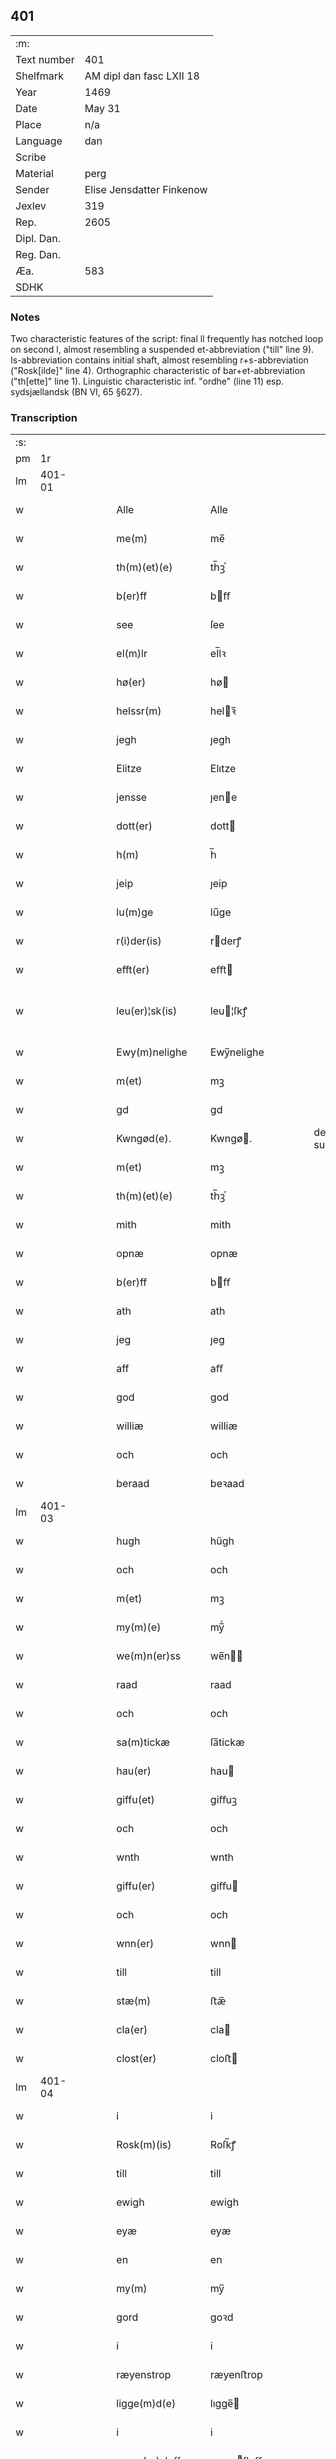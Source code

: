 ** 401
| :m:         |                           |
| Text number | 401                       |
| Shelfmark   | AM dipl dan fasc LXII 18  |
| Year        | 1469                      |
| Date        | May 31                    |
| Place       | n/a                       |
| Language    | dan                       |
| Scribe      |                           |
| Material    | perg                      |
| Sender      | Elise Jensdatter Finkenow |
| Jexlev      | 319                       |
| Rep.        | 2605                      |
| Dipl. Dan.  |                           |
| Reg. Dan.   |                           |
| Æa.         | 583                       |
| SDHK        |                           |

*** Notes
Two characteristic features of the script: final ll frequently has notched loop
on second l, almost resembling a suspended et-abbreviation ("till" line
9). Is-abbreviation contains initial shaft, almost resembling r+s-abbreviation
("Rosk[ilde]" line 4). Orthographic characteristic of bar+et-abbreviation
("th[ette]" line 1). Linguistic characteristic inf. "ordhe" (line 11)
esp. sydsjællandsk (BN VI, 65 §627).


*** Transcription
| :s: |        |   |   |   |   |                     |              |   |   |   |        |     |   |   |   |               |
| pm  |     1r |   |   |   |   |                     |              |   |   |   |        |     |   |   |   |               |
| lm  | 401-01 |   |   |   |   |                     |              |   |   |   |        |     |   |   |   |               |
| w   |        |   |   |   |   | Alle                | Alle         |   |   |   |        | dan |   |   |   |        401-01 |
| w   |        |   |   |   |   | me(m)               | me̅           |   |   |   |        | dan |   |   |   |        401-01 |
| w   |        |   |   |   |   | th(m)(et)(e)        | th̅ꝫͤ          |   |   |   |        | dan |   |   |   |        401-01 |
| w   |        |   |   |   |   | b(er)ff             | bﬀ          |   |   |   |        | dan |   |   |   |        401-01 |
| w   |        |   |   |   |   | see                 | ſee          |   |   |   |        | dan |   |   |   |        401-01 |
| w   |        |   |   |   |   | el(m)lr             | el̅lꝛ         |   |   |   |        | dan |   |   |   |        401-01 |
| w   |        |   |   |   |   | hø(er)              | hø          |   |   |   |        | dan |   |   |   |        401-01 |
| w   |        |   |   |   |   | helssr(m)           | helꝛ̅        |   |   |   |        | dan |   |   |   |        401-01 |
| w   |        |   |   |   |   | jegh                | ȷegh         |   |   |   |        | dan |   |   |   |        401-01 |
| w   |        |   |   |   |   | Elitze              | Elıtze       |   |   |   |        | dan |   |   |   |        401-01 |
| w   |        |   |   |   |   | jensse              | ȷene        |   |   |   |        | dan |   |   |   |        401-01 |
| w   |        |   |   |   |   | dott(er)            | dott        |   |   |   |        | dan |   |   |   |        401-01 |
| w   |        |   |   |   |   | h(m)                | h̅            |   |   |   |        | dan |   |   |   |        401-01 |
| w   |        |   |   |   |   | jeip                | ȷeip         |   |   |   |        | dan |   |   |   |        401-01 |
| w   |        |   |   |   |   | lu(m)ge             | lu̅ge         |   |   |   |        | dan |   |   |   |        401-01 |
| w   |        |   |   |   |   | r(i)der(is)         | rderꝭ       |   |   |   |        | dan |   |   |   |        401-01 |
| w   |        |   |   |   |   | efft(er)            | eﬀt         |   |   |   |        | dan |   |   |   |        401-01 |
| w   |        |   |   |   |   | leu(er)¦sk(is)      | leu¦ſkꝭ     |   |   |   |        | dan |   |   |   | 401-01—401-02 |
| w   |        |   |   |   |   | Ewy(m)nelighe       | Ewy̅nelighe   |   |   |   |        | dan |   |   |   |        401-02 |
| w   |        |   |   |   |   | m(et)               | mꝫ           |   |   |   |        | dan |   |   |   |        401-02 |
| w   |        |   |   |   |   | gd                  | gd           |   |   |   |        | dan |   |   |   |        401-02 |
| w   |        |   |   |   |   | Kwngød(e).          | Kwngø.      |   |   |   | de-sup | dan |   |   |   |        401-02 |
| w   |        |   |   |   |   | m(et)               | mꝫ           |   |   |   |        | dan |   |   |   |        401-02 |
| w   |        |   |   |   |   | th(m)(et)(e)        | th̅ꝫͤ          |   |   |   |        | dan |   |   |   |        401-02 |
| w   |        |   |   |   |   | mith                | mith         |   |   |   |        | dan |   |   |   |        401-02 |
| w   |        |   |   |   |   | opnæ                | opnæ         |   |   |   |        | dan |   |   |   |        401-02 |
| w   |        |   |   |   |   | b(er)ff             | bﬀ          |   |   |   |        | dan |   |   |   |        401-02 |
| w   |        |   |   |   |   | ath                 | ath          |   |   |   |        | dan |   |   |   |        401-02 |
| w   |        |   |   |   |   | jeg                 | ȷeg          |   |   |   |        | dan |   |   |   |        401-02 |
| w   |        |   |   |   |   | aff                 | aﬀ           |   |   |   |        | dan |   |   |   |        401-02 |
| w   |        |   |   |   |   | god                 | god          |   |   |   |        | dan |   |   |   |        401-02 |
| w   |        |   |   |   |   | williæ              | williæ       |   |   |   |        | dan |   |   |   |        401-02 |
| w   |        |   |   |   |   | och                 | och          |   |   |   |        | dan |   |   |   |        401-02 |
| w   |        |   |   |   |   | beraad              | beꝛaad       |   |   |   |        | dan |   |   |   |        401-02 |
| lm  | 401-03 |   |   |   |   |                     |              |   |   |   |        |     |   |   |   |               |
| w   |        |   |   |   |   | hugh                | hűgh         |   |   |   |        | dan |   |   |   |        401-03 |
| w   |        |   |   |   |   | och                 | och          |   |   |   |        | dan |   |   |   |        401-03 |
| w   |        |   |   |   |   | m(et)               | mꝫ           |   |   |   |        | dan |   |   |   |        401-03 |
| w   |        |   |   |   |   | my(m)(e)            | my̅ͤ           |   |   |   |        | dan |   |   |   |        401-03 |
| w   |        |   |   |   |   | we(m)n(er)ss        | we̅n        |   |   |   |        | dan |   |   |   |        401-03 |
| w   |        |   |   |   |   | raad                | raad         |   |   |   |        | dan |   |   |   |        401-03 |
| w   |        |   |   |   |   | och                 | och          |   |   |   |        | dan |   |   |   |        401-03 |
| w   |        |   |   |   |   | sa(m)tickæ          | ſa̅tickæ      |   |   |   |        | dan |   |   |   |        401-03 |
| w   |        |   |   |   |   | hau(er)             | hau         |   |   |   |        | dan |   |   |   |        401-03 |
| w   |        |   |   |   |   | giffu(et)           | giﬀuꝫ        |   |   |   |        | dan |   |   |   |        401-03 |
| w   |        |   |   |   |   | och                 | och          |   |   |   |        | dan |   |   |   |        401-03 |
| w   |        |   |   |   |   | wnth                | wnth         |   |   |   |        | dan |   |   |   |        401-03 |
| w   |        |   |   |   |   | giffu(er)           | giﬀu        |   |   |   |        | dan |   |   |   |        401-03 |
| w   |        |   |   |   |   | och                 | och          |   |   |   |        | dan |   |   |   |        401-03 |
| w   |        |   |   |   |   | wnn(er)             | wnn         |   |   |   |        | dan |   |   |   |        401-03 |
| w   |        |   |   |   |   | till                | till         |   |   |   |        | dan |   |   |   |        401-03 |
| w   |        |   |   |   |   | stæ(m)              | ﬅæ̅           |   |   |   |        | dan |   |   |   |        401-03 |
| w   |        |   |   |   |   | cla(er)             | cla         |   |   |   |        | dan |   |   |   |        401-03 |
| w   |        |   |   |   |   | clost(er)           | cloﬅ        |   |   |   |        | dan |   |   |   |        401-03 |
| lm  | 401-04 |   |   |   |   |                     |              |   |   |   |        |     |   |   |   |               |
| w   |        |   |   |   |   | i                   | i            |   |   |   |        | dan |   |   |   |        401-04 |
| w   |        |   |   |   |   | Rosk(m)(is)         | Roſk̅ꝭ        |   |   |   |        | dan |   |   |   |        401-04 |
| w   |        |   |   |   |   | till                | till         |   |   |   |        | dan |   |   |   |        401-04 |
| w   |        |   |   |   |   | ewigh               | ewigh        |   |   |   |        | dan |   |   |   |        401-04 |
| w   |        |   |   |   |   | eyæ                 | eyæ          |   |   |   |        | dan |   |   |   |        401-04 |
| w   |        |   |   |   |   | en                  | en           |   |   |   |        | dan |   |   |   |        401-04 |
| w   |        |   |   |   |   | my(m)               | my̅           |   |   |   |        | dan |   |   |   |        401-04 |
| w   |        |   |   |   |   | gord                | goꝛd         |   |   |   |        | dan |   |   |   |        401-04 |
| w   |        |   |   |   |   | i                   | i            |   |   |   |        | dan |   |   |   |        401-04 |
| w   |        |   |   |   |   | ræyenstrop          | ræyenﬅrop    |   |   |   |        | dan |   |   |   |        401-04 |
| w   |        |   |   |   |   | ligge(m)d(e)        | lıgge̅       |   |   |   |        | dan |   |   |   |        401-04 |
| w   |        |   |   |   |   | i                   | i            |   |   |   |        | dan |   |   |   |        401-04 |
| w   |        |   |   |   |   | gwnn(er)sløff       | gwnnſløﬀ    |   |   |   |        | dan |   |   |   |        401-04 |
| w   |        |   |   |   |   | songh               | ſongh        |   |   |   |        | dan |   |   |   |        401-04 |
| w   |        |   |   |   |   | i                   | i            |   |   |   |        | dan |   |   |   |        401-04 |
| w   |        |   |   |   |   | flackæb(er)gs       | flackæbg   |   |   |   |        | dan |   |   |   |        401-04 |
| w   |        |   |   |   |   | h(m)(is)(ra)        | h̅ꝭᷓ           |   |   |   |        | dan |   |   |   |        401-04 |
| lm  | 401-05 |   |   |   |   |                     |              |   |   |   |        |     |   |   |   |               |
| w   |        |   |   |   |   | Och                 | Och          |   |   |   |        | dan |   |   |   |        401-05 |
| w   |        |   |   |   |   | giffu(er)           | giﬀu        |   |   |   |        | dan |   |   |   |        401-05 |
| w   |        |   |   |   |   | arlighæ             | aꝛlighæ      |   |   |   |        | dan |   |   |   |        401-05 |
| w   |        |   |   |   |   | til                 | til          |   |   |   |        | dan |   |   |   |        401-05 |
| w   |        |   |   |   |   | landgillæ           | landgillæ    |   |   |   |        | dan |   |   |   |        401-05 |
| w   |        |   |   |   |   | i                   | i            |   |   |   |        | dan |   |   |   |        401-05 |
| w   |        |   |   |   |   | pn(m)d              | pn̅d          |   |   |   |        | dan |   |   |   |        401-05 |
| w   |        |   |   |   |   | bygh                | bẏgh         |   |   |   |        | dan |   |   |   |        401-05 |
| w   |        |   |   |   |   | en                  | e           |   |   |   |        | dan |   |   |   |        401-05 |
| w   |        |   |   |   |   | ørtugh              | øꝛtűgh       |   |   |   |        | dan |   |   |   |        401-05 |
| w   |        |   |   |   |   | rw                  | rw           |   |   |   |        | dan |   |   |   |        401-05 |
| w   |        |   |   |   |   | i                   | i            |   |   |   |        | dan |   |   |   |        401-05 |
| w   |        |   |   |   |   | laam                | laam         |   |   |   |        | dan |   |   |   |        401-05 |
| w   |        |   |   |   |   | en                  | e           |   |   |   |        | dan |   |   |   |        401-05 |
| w   |        |   |   |   |   | gooss               | goo         |   |   |   |        | dan |   |   |   |        401-05 |
| w   |        |   |   |   |   | ii                  | ii           |   |   |   |        | dan |   |   |   |        401-05 |
| w   |        |   |   |   |   | høø⟨n⟩ss            | høø⟨n⟩      |   |   |   |        | dan |   |   |   |        401-05 |
| w   |        |   |   |   |   | Och                 | Och          |   |   |   |        | dan |   |   |   |        401-05 |
| w   |        |   |   |   |   | swyn                | ſwẏn         |   |   |   |        | dan |   |   |   |        401-05 |
| lm  | 401-06 |   |   |   |   |                     |              |   |   |   |        |     |   |   |   |               |
| w   |        |   |   |   |   | nar                 | naꝛ          |   |   |   |        | dan |   |   |   |        401-06 |
| w   |        |   |   |   |   | som                 | ſo          |   |   |   |        | dan |   |   |   |        401-06 |
| w   |        |   |   |   |   | aldh(m)n            | aldh̅        |   |   |   |        | dan |   |   |   |        401-06 |
| w   |        |   |   |   |   | ær                  | æꝛ           |   |   |   |        | dan |   |   |   |        401-06 |
| p   |        |   |   |   |   | ,                   | ,            |   |   |   |        | dan |   |   |   |        401-06 |
| w   |        |   |   |   |   | och                 | och          |   |   |   |        | dan |   |   |   |        401-06 |
| w   |        |   |   |   |   | arbeydhe            | aꝛbeẏdhe     |   |   |   |        | dan |   |   |   |        401-06 |
| w   |        |   |   |   |   | om                  | o           |   |   |   |        | dan |   |   |   |        401-06 |
| w   |        |   |   |   |   | høsth(m)n           | høﬅh̅        |   |   |   |        | dan |   |   |   |        401-06 |
| w   |        |   |   |   |   | Och                 | Och          |   |   |   |        | dan |   |   |   |        401-06 |
| w   |        |   |   |   |   | m(et)               | mꝫ           |   |   |   |        | dan |   |   |   |        401-06 |
| w   |        |   |   |   |   | all                 | all          |   |   |   |        | dan |   |   |   |        401-06 |
| w   |        |   |   |   |   | for.(d)(e)          | foꝛ.ͩͤ         |   |   |   |        | dan |   |   |   |        401-06 |
| w   |        |   |   |   |   | gotz                | gotz         |   |   |   |        | dan |   |   |   |        401-06 |
| w   |        |   |   |   |   | tillygælsse         | tillygæle   |   |   |   |        | dan |   |   |   |        401-06 |
| w   |        |   |   |   |   | skow                | ſkow         |   |   |   |        | dan |   |   |   |        401-06 |
| w   |        |   |   |   |   | m(ra)ck             | mᷓck          |   |   |   |        | dan |   |   |   |        401-06 |
| w   |        |   |   |   |   | agh(m)r             | agh̅ꝛ         |   |   |   |        | dan |   |   |   |        401-06 |
| lm  | 401-07 |   |   |   |   |                     |              |   |   |   |        |     |   |   |   |               |
| w   |        |   |   |   |   | engh                | engh         |   |   |   |        | dan |   |   |   |        401-07 |
| w   |        |   |   |   |   | woth                | woth         |   |   |   |        | dan |   |   |   |        401-07 |
| w   |        |   |   |   |   | tiwrth              | tiwꝛth       |   |   |   |        | dan |   |   |   |        401-07 |
| w   |        |   |   |   |   | fææ                 | fææ          |   |   |   |        | dan |   |   |   |        401-07 |
| w   |        |   |   |   |   | gangh               | gangh        |   |   |   |        | dan |   |   |   |        401-07 |
| w   |        |   |   |   |   | och                 | och          |   |   |   |        | dan |   |   |   |        401-07 |
| w   |        |   |   |   |   | fyske wanth         | fyſke wanth  |   |   |   |        | dan |   |   |   |        401-07 |
| w   |        |   |   |   |   | Jnth(m)(et)         | Jnth̅ꝫ        |   |   |   |        | dan |   |   |   |        401-07 |
| w   |        |   |   |   |   | wnd(er) tagh(m)(et) | wnd tagh̅ꝫ   |   |   |   |        | dan |   |   |   |        401-07 |
| w   |        |   |   |   |   | Och                 | Och          |   |   |   |        | dan |   |   |   |        401-07 |
| w   |        |   |   |   |   | m(et)               | mꝫ           |   |   |   |        | dan |   |   |   |        401-07 |
| w   |        |   |   |   |   | alle                | alle         |   |   |   |        | dan |   |   |   |        401-07 |
| w   |        |   |   |   |   | the                 | the          |   |   |   |        | dan |   |   |   |        401-07 |
| w   |        |   |   |   |   | b(er)ff             | bﬀ          |   |   |   |        | dan |   |   |   |        401-07 |
| w   |        |   |   |   |   | som                 | ſom          |   |   |   |        | dan |   |   |   |        401-07 |
| lm  | 401-08 |   |   |   |   |                     |              |   |   |   |        |     |   |   |   |               |
| w   |        |   |   |   |   | th(m)r              | th̅ꝛ          |   |   |   |        | dan |   |   |   |        401-08 |
| w   |        |   |   |   |   | wppa                | wa          |   |   |   |        | dan |   |   |   |        401-08 |
| w   |        |   |   |   |   | lydhe               | lẏdhe        |   |   |   |        | dan |   |   |   |        401-08 |
| w   |        |   |   |   |   | huilken             | huilken      |   |   |   |        | dan |   |   |   |        401-08 |
| w   |        |   |   |   |   | for.(d)(e)          | foꝛ.ͩͤ         |   |   |   |        | dan |   |   |   |        401-08 |
| w   |        |   |   |   |   | gord                | goꝛd         |   |   |   |        | dan |   |   |   |        401-08 |
| w   |        |   |   |   |   | my(m)               | my̅           |   |   |   |        | dan |   |   |   |        401-08 |
| w   |        |   |   |   |   | kæ(er)              | kæ          |   |   |   |        | dan |   |   |   |        401-08 |
| w   |        |   |   |   |   | husbondhe           | huſbondhe    |   |   |   |        | dan |   |   |   |        401-08 |
| w   |        |   |   |   |   | h(m)                | h̅            |   |   |   |        | dan |   |   |   |        401-08 |
| w   |        |   |   |   |   | jeip                | ȷeıp         |   |   |   |        | dan |   |   |   |        401-08 |
| w   |        |   |   |   |   | lu(m)ghe            | lu̅ghe        |   |   |   |        | dan |   |   |   |        401-08 |
| w   |        |   |   |   |   | gd                  | gd           |   |   |   |        | dan |   |   |   |        401-08 |
| w   |        |   |   |   |   | ha(m)s              | ha̅          |   |   |   |        | dan |   |   |   |        401-08 |
| w   |        |   |   |   |   | siell               | ſıell        |   |   |   |        | dan |   |   |   |        401-08 |
| w   |        |   |   |   |   | haue                | haűe         |   |   |   |        | dan |   |   |   |        401-08 |
| lm  | 401-09 |   |   |   |   |                     |              |   |   |   |        |     |   |   |   |               |
| w   |        |   |   |   |   | køppthe             | køthe       |   |   |   |        | dan |   |   |   |        401-09 |
| w   |        |   |   |   |   | aff                 | aﬀ           |   |   |   |        | dan |   |   |   |        401-09 |
| w   |        |   |   |   |   | he(m)rick           | he̅rick       |   |   |   |        | dan |   |   |   |        401-09 |
| w   |        |   |   |   |   | ost(er)dss(øn)      | oﬅdſ       |   |   |   |        | dan |   |   |   |        401-09 |
| w   |        |   |   |   |   | Och                 | Och          |   |   |   |        | dan |   |   |   |        401-09 |
| w   |        |   |   |   |   | th(m)n(e)           | th̅ͤ          |   |   |   |        | dan |   |   |   |        401-09 |
| w   |        |   |   |   |   | for.(d)(e)          | foꝛ.ͩͤ         |   |   |   |        | dan |   |   |   |        401-09 |
| w   |        |   |   |   |   | ford                | foꝛd         |   |   |   |        | dan |   |   |   |        401-09 |
| w   |        |   |   |   |   | giffu(er)           | giﬀu        |   |   |   |        | dan |   |   |   |        401-09 |
| w   |        |   |   |   |   | jegh                | jegh         |   |   |   |        | dan |   |   |   |        401-09 |
| w   |        |   |   |   |   | till                | till         |   |   |   |        | dan |   |   |   |        401-09 |
| w   |        |   |   |   |   | for.(d)(e)          | foꝛ.ͩͤ         |   |   |   |        | dan |   |   |   |        401-09 |
| w   |        |   |   |   |   | clost(er)           | cloﬅ        |   |   |   |        | dan |   |   |   |        401-09 |
| w   |        |   |   |   |   | m(et)               | mꝫ           |   |   |   |        | dan |   |   |   |        401-09 |
| w   |        |   |   |   |   | welb(r)gh¦dwgh      | welbᷣgh¦dwgh  |   |   |   |        | dan |   |   |   | 401-09—401-10 |
| w   |        |   |   |   |   | jomff(v)            | ȷomﬀͮ         |   |   |   |        | dan |   |   |   |        401-10 |
| w   |        |   |   |   |   | Boill               | Boill        |   |   |   |        | dan |   |   |   |        401-10 |
| w   |        |   |   |   |   | he(m)rickz          | he̅ꝛickz      |   |   |   |        | dan |   |   |   |        401-10 |
| w   |        |   |   |   |   | dott(er)            | dott        |   |   |   |        | dan |   |   |   |        401-10 |
| w   |        |   |   |   |   | M(et)               | Mꝫ           |   |   |   |        | dan |   |   |   |        401-10 |
| w   |        |   |   |   |   | welkor              | welkor       |   |   |   |        | dan |   |   |   |        401-10 |
| w   |        |   |   |   |   | som                 | ſo          |   |   |   |        | dan |   |   |   |        401-10 |
| w   |        |   |   |   |   | efft(er)            | eﬀt         |   |   |   |        | dan |   |   |   |        401-10 |
| w   |        |   |   |   |   | stor                | ﬅoꝛ          |   |   |   |        | dan |   |   |   |        401-10 |
| w   |        |   |   |   |   | so(m)               | ſo̅           |   |   |   |        | dan |   |   |   |        401-10 |
| w   |        |   |   |   |   | ær                  | æꝛ           |   |   |   |        | dan |   |   |   |        401-10 |
| w   |        |   |   |   |   | førsst              | føꝛſst       |   |   |   |        | dan |   |   |   |        401-10 |
| w   |        |   |   |   |   | och                 | och          |   |   |   |        | dan |   |   |   |        401-10 |
| w   |        |   |   |   |   | fræ(m)m(er)sth      | fræ̅mﬅh      |   |   |   |        | dan |   |   |   |        401-10 |
| w   |        |   |   |   |   | Ath                 | Ath          |   |   |   |        | dan |   |   |   |        401-10 |
| lm  | 401-11 |   |   |   |   |                     |              |   |   |   |        |     |   |   |   |               |
| w   |        |   |   |   |   | huilke(m)           | huilke̅       |   |   |   |        | dan |   |   |   |        401-11 |
| w   |        |   |   |   |   | jo(m)ff(v)          | ȷo̅ﬀͮ          |   |   |   |        | dan |   |   |   |        401-11 |
| w   |        |   |   |   |   | so(m)               | ſo̅           |   |   |   |        | dan |   |   |   |        401-11 |
| w   |        |   |   |   |   | ab(m)bsa            | ab̅bſa        |   |   |   |        | dan |   |   |   |        401-11 |
| w   |        |   |   |   |   | ær                  | æꝛ           |   |   |   |        | dan |   |   |   |        401-11 |
| w   |        |   |   |   |   | el(m)lr             | el̅lꝛ         |   |   |   |        | dan |   |   |   |        401-11 |
| w   |        |   |   |   |   | ordhe               | oꝛdhe        |   |   |   |        | dan |   |   |   |        401-11 |
| w   |        |   |   |   |   | skall               | ſkall        |   |   |   |        | dan |   |   |   |        401-11 |
| w   |        |   |   |   |   | Skulle              | Skulle       |   |   |   |        | dan |   |   |   |        401-11 |
| w   |        |   |   |   |   | haue                | haue         |   |   |   |        | dan |   |   |   |        401-11 |
| w   |        |   |   |   |   | selffue             | ſelﬀue       |   |   |   |        | dan |   |   |   |        401-11 |
| w   |        |   |   |   |   | for.(d)(e)          | foꝛ.ͩͤ         |   |   |   |        | dan |   |   |   |        401-11 |
| w   |        |   |   |   |   | gotz                | gotz         |   |   |   |        | dan |   |   |   |        401-11 |
| w   |        |   |   |   |   | i                   | i            |   |   |   |        | dan |   |   |   |        401-11 |
| w   |        |   |   |   |   | forswar             | foꝛſwaꝛ      |   |   |   |        | dan |   |   |   |        401-11 |
| w   |        |   |   |   |   | till                | tıll         |   |   |   |        | dan |   |   |   |        401-11 |
| lm  | 401-12 |   |   |   |   |                     |              |   |   |   |        |     |   |   |   |               |
| w   |        |   |   |   |   | the                 | the          |   |   |   |        | dan |   |   |   |        401-12 |
| w   |        |   |   |   |   | godhe               | godhe        |   |   |   |        | dan |   |   |   |        401-12 |
| w   |        |   |   |   |   | jo(m)ffrwærs        | ȷo̅ﬀrwæꝛ     |   |   |   |        | dan |   |   |   |        401-12 |
| w   |        |   |   |   |   | nytthe              | ẏtthe       |   |   |   |        | dan |   |   |   |        401-12 |
| w   |        |   |   |   |   | so(m)               | ſo̅           |   |   |   |        | dan |   |   |   |        401-12 |
| w   |        |   |   |   |   | i                   | i            |   |   |   |        | dan |   |   |   |        401-12 |
| w   |        |   |   |   |   | for.(d)(e)          | foꝛ.ͩͤ         |   |   |   |        | dan |   |   |   |        401-12 |
| w   |        |   |   |   |   | clost(er)           | cloﬅ        |   |   |   |        | dan |   |   |   |        401-12 |
| w   |        |   |   |   |   | ær(er)              | ær          |   |   |   |        | dan |   |   |   |        401-12 |
| w   |        |   |   |   |   | och                 | och          |   |   |   |        | dan |   |   |   |        401-12 |
| w   |        |   |   |   |   | ey                  | ey           |   |   |   |        | dan |   |   |   |        401-12 |
| w   |        |   |   |   |   | nogh(m)r            | nogh̅ꝛ        |   |   |   |        | dan |   |   |   |        401-12 |
| w   |        |   |   |   |   | fowed               | fowed        |   |   |   |        | dan |   |   |   |        401-12 |
| w   |        |   |   |   |   | el(m)lr             | el̅lꝛ         |   |   |   |        | dan |   |   |   |        401-12 |
| w   |        |   |   |   |   | æmbessmeen          | æmbemee    |   |   |   |        | dan |   |   |   |        401-12 |
| w   |        |   |   |   |   | so(m)               | ſo̅           |   |   |   |        | dan |   |   |   |        401-12 |
| lm  | 401-13 |   |   |   |   |                     |              |   |   |   |        |     |   |   |   |               |
| w   |        |   |   |   |   | clost(er)           | cloﬅ        |   |   |   |        | dan |   |   |   |        401-13 |
| w   |        |   |   |   |   | haue                | haue         |   |   |   |        | dan |   |   |   |        401-13 |
| w   |        |   |   |   |   | i                   | i            |   |   |   |        | dan |   |   |   |        401-13 |
| w   |        |   |   |   |   | forswar             | foꝛſwaꝛ      |   |   |   |        | dan |   |   |   |        401-13 |
| w   |        |   |   |   |   | sygh                | ſẏgh         |   |   |   |        | dan |   |   |   |        401-13 |
| w   |        |   |   |   |   | th(m)r              | th̅ꝛ          |   |   |   |        | dan |   |   |   |        401-13 |
| w   |        |   |   |   |   | nogh(m)(et)         | nogh̅ꝫ        |   |   |   |        | dan |   |   |   |        401-13 |
| w   |        |   |   |   |   | m(et)               | mꝫ           |   |   |   |        | dan |   |   |   |        401-13 |
| w   |        |   |   |   |   | ath                 | ath          |   |   |   |        | dan |   |   |   |        401-13 |
| w   |        |   |   |   |   | bewar(er)           | bewar       |   |   |   |        | dan |   |   |   |        401-13 |
| w   |        |   |   |   |   | Och                 | Och          |   |   |   |        | dan |   |   |   |        401-13 |
| w   |        |   |   |   |   | skall               | ſkall        |   |   |   |        | dan |   |   |   |        401-13 |
| w   |        |   |   |   |   | for.(d)(e)          | foꝛ.ͩͤ         |   |   |   |        | dan |   |   |   |        401-13 |
| w   |        |   |   |   |   | boill               | boill        |   |   |   |        | dan |   |   |   |        401-13 |
| w   |        |   |   |   |   | nydhe               | nẏdhe        |   |   |   |        | dan |   |   |   |        401-13 |
| w   |        |   |   |   |   | th(m)n              | th̅          |   |   |   |        | dan |   |   |   |        401-13 |
| w   |        |   |   |   |   | e(m)næ              | e̅næ          |   |   |   |        | dan |   |   |   |        401-13 |
| lm  | 401-14 |   |   |   |   |                     |              |   |   |   |        |     |   |   |   |               |
| w   |        |   |   |   |   | ørtwgh              | øꝛtwgh       |   |   |   |        | dan |   |   |   |        401-14 |
| w   |        |   |   |   |   | korn                | koꝛ         |   |   |   |        | dan |   |   |   |        401-14 |
| w   |        |   |   |   |   | saa                 | ſaa          |   |   |   |        | dan |   |   |   |        401-14 |
| w   |        |   |   |   |   | lenghe              | lenghe       |   |   |   |        | dan |   |   |   |        401-14 |
| w   |        |   |   |   |   | som                 | ſom          |   |   |   |        | dan |   |   |   |        401-14 |
| w   |        |   |   |   |   | hwn                 | hwn          |   |   |   |        | dan |   |   |   |        401-14 |
| w   |        |   |   |   |   | leffu(er)           | leﬀu        |   |   |   |        | dan |   |   |   |        401-14 |
| w   |        |   |   |   |   | Thy                 | Thẏ          |   |   |   |        | dan |   |   |   |        401-14 |
| w   |        |   |   |   |   | tilbyndh(m)r        | tilbẏndh̅ꝛ    |   |   |   |        | dan |   |   |   |        401-14 |
| w   |        |   |   |   |   | jegh                | ȷegh         |   |   |   |        | dan |   |   |   |        401-14 |
| w   |        |   |   |   |   | megh                | megh         |   |   |   |        | dan |   |   |   |        401-14 |
| w   |        |   |   |   |   | och                 | och          |   |   |   |        | dan |   |   |   |        401-14 |
| w   |        |   |   |   |   | my(m)(e)            | my̅ͤ           |   |   |   |        | dan |   |   |   |        401-14 |
| w   |        |   |   |   |   | arwy(m)ghæ          | aꝛwy̅ghæ      |   |   |   |        | dan |   |   |   |        401-14 |
| w   |        |   |   |   |   | at                  | at           |   |   |   |        | dan |   |   |   |        401-14 |
| lm  | 401-15 |   |   |   |   |                     |              |   |   |   |        |     |   |   |   |               |
| w   |        |   |   |   |   | fry                 | frẏ          |   |   |   |        | dan |   |   |   |        401-15 |
| w   |        |   |   |   |   | och                 | och          |   |   |   |        | dan |   |   |   |        401-15 |
| w   |        |   |   |   |   | hymle               | hẏmle        |   |   |   |        | dan |   |   |   |        401-15 |
| w   |        |   |   |   |   | och                 | och          |   |   |   |        | dan |   |   |   |        401-15 |
| w   |        |   |   |   |   | til                 | til          |   |   |   |        | dan |   |   |   |        401-15 |
| w   |        |   |   |   |   | at                  | at           |   |   |   |        | dan |   |   |   |        401-15 |
| w   |        |   |   |   |   | staa                | ﬅaa          |   |   |   |        | dan |   |   |   |        401-15 |
| w   |        |   |   |   |   | for(d)(e)           | foꝛͩͤ          |   |   |   |        | dan |   |   |   |        401-15 |
| w   |        |   |   |   |   | gotz                | gotz         |   |   |   |        | dan |   |   |   |        401-15 |
| w   |        |   |   |   |   | till                | till         |   |   |   |        | dan |   |   |   |        401-15 |
| w   |        |   |   |   |   | for.(d)(e)          | foꝛ.ͩͤ         |   |   |   |        | dan |   |   |   |        401-15 |
| w   |        |   |   |   |   | cla(er)             | cla         |   |   |   |        | dan |   |   |   |        401-15 |
| w   |        |   |   |   |   | clost(er)           | cloﬅ        |   |   |   |        | dan |   |   |   |        401-15 |
| w   |        |   |   |   |   | till                | tıll         |   |   |   |        | dan |   |   |   |        401-15 |
| w   |        |   |   |   |   | ew(er)delig         | ewdelig     |   |   |   |        | dan |   |   |   |        401-15 |
| w   |        |   |   |   |   | eyæ                 | eyæ          |   |   |   |        | dan |   |   |   |        401-15 |
| w   |        |   |   |   |   | eyæskul(m)led(e)    | eyæſkul̅le   |   |   |   |        | dan |   |   |   |        401-15 |
| lm  | 401-16 |   |   |   |   |                     |              |   |   |   |        |     |   |   |   |               |
| w   |        |   |   |   |   | Till                | Tıll         |   |   |   |        | dan |   |   |   |        401-16 |
| w   |        |   |   |   |   | ydh(m)rme(er)       | ydh̅ꝛme      |   |   |   |        | dan |   |   |   |        401-16 |
| w   |        |   |   |   |   | forwa(i)ngh         | foꝛwangh    |   |   |   |        | dan |   |   |   |        401-16 |
| w   |        |   |   |   |   | och                 | och          |   |   |   |        | dan |   |   |   |        401-16 |
| w   |        |   |   |   |   | witni(m)gz bird     | witni̅gz bird |   |   |   |        | dan |   |   |   |        401-16 |
| w   |        |   |   |   |   | h(m)                | h̅            |   |   |   |        | dan |   |   |   |        401-16 |
| w   |        |   |   |   |   | om                  | om           |   |   |   |        | dan |   |   |   |        401-16 |
| w   |        |   |   |   |   | he(m)gh(m)r         | he̅gh̅ꝛ        |   |   |   |        | dan |   |   |   |        401-16 |
| w   |        |   |   |   |   | jeg                 | jeg          |   |   |   |        | dan |   |   |   |        401-16 |
| w   |        |   |   |   |   | mith                | mith         |   |   |   |        | dan |   |   |   |        401-16 |
| w   |        |   |   |   |   | Insyllæ             | Inſẏllæ      |   |   |   |        | dan |   |   |   |        401-16 |
| w   |        |   |   |   |   | nedh(m)n            | nedh̅        |   |   |   |        | dan |   |   |   |        401-16 |
| w   |        |   |   |   |   | th(m)(et)(e)        | th̅ꝫͤ          |   |   |   |        | dan |   |   |   |        401-16 |
| w   |        |   |   |   |   | b(er)ff             | bﬀ          |   |   |   |        | dan |   |   |   |        401-16 |
| lm  | 401-17 |   |   |   |   |                     |              |   |   |   |        |     |   |   |   |               |
| w   |        |   |   |   |   | m(et)               | mꝫ           |   |   |   |        | dan |   |   |   |        401-17 |
| w   |        |   |   |   |   | fle(er)             | fle         |   |   |   |        | dan |   |   |   |        401-17 |
| w   |        |   |   |   |   | godhe               | godhe        |   |   |   |        | dan |   |   |   |        401-17 |
| w   |        |   |   |   |   | men(et)             | menꝫ         |   |   |   |        | dan |   |   |   |        401-17 |
| w   |        |   |   |   |   | som                 | ſom          |   |   |   |        | dan |   |   |   |        401-17 |
| w   |        |   |   |   |   | ær                  | ær           |   |   |   |        | dan |   |   |   |        401-17 |
| w   |        |   |   |   |   | Doctar              | Doctaꝛ       |   |   |   |        | dan |   |   |   |        401-17 |
| w   |        |   |   |   |   | c(i)stoff(er)       | cﬅoﬀ       |   |   |   |        | dan |   |   |   |        401-17 |
| w   |        |   |   |   |   | prowesth            | pꝛoweﬅh      |   |   |   |        | dan |   |   |   |        401-17 |
| w   |        |   |   |   |   | i                   | i            |   |   |   |        | dan |   |   |   |        401-17 |
| w   |        |   |   |   |   | ros(m)k(is)         | roſ̅kꝭ        |   |   |   |        | dan |   |   |   |        401-17 |
| w   |        |   |   |   |   | h(m)                | h̅            |   |   |   |        | dan |   |   |   |        401-17 |
| w   |        |   |   |   |   | olleff              | olleﬀ        |   |   |   |        | dan |   |   |   |        401-17 |
| w   |        |   |   |   |   | lw(m)ghe            | lw̅ghe        |   |   |   |        | dan |   |   |   |        401-17 |
| w   |        |   |   |   |   | r(i)de(er)          | rde        |   |   |   |        | dan |   |   |   |        401-17 |
| w   |        |   |   |   |   | he(m)¦rick          | he̅¦rick      |   |   |   |        | dan |   |   |   | 401-17—401-18 |
| w   |        |   |   |   |   | daa                 | daa          |   |   |   |        | dan |   |   |   |        401-18 |
| w   |        |   |   |   |   | i                   | i            |   |   |   |        | dan |   |   |   |        401-18 |
| w   |        |   |   |   |   | kelstrop            | kelﬅꝛop      |   |   |   |        | dan |   |   |   |        401-18 |
| p   |        |   |   |   |   | .                   | .            |   |   |   |        | dan |   |   |   |        401-18 |
| w   |        |   |   |   |   | Boo                 | Boo          |   |   |   |        | dan |   |   |   |        401-18 |
| w   |        |   |   |   |   | jenss(øn)           | ȷenſ        |   |   |   |        | dan |   |   |   |        401-18 |
| w   |        |   |   |   |   | b(r)gemeste(er)     | bᷣgemeﬅe     |   |   |   |        | dan |   |   |   |        401-18 |
| w   |        |   |   |   |   | i                   | i            |   |   |   |        | dan |   |   |   |        401-18 |
| w   |        |   |   |   |   | ros(m)k(is)         | roſ̅kꝭ        |   |   |   |        | dan |   |   |   |        401-18 |
| w   |        |   |   |   |   | hen(i)ck            | henck       |   |   |   |        | dan |   |   |   |        401-18 |
| w   |        |   |   |   |   | boenskill           | boenſkıll    |   |   |   |        | dan |   |   |   |        401-18 |
| w   |        |   |   |   |   | b(r)gemeste(er)     | bᷣgemeﬅe     |   |   |   |        | dan |   |   |   |        401-18 |
| w   |        |   |   |   |   | i                   | i            |   |   |   |        | dan |   |   |   |        401-18 |
| w   |        |   |   |   |   | sa(m)me             | ſa̅me         |   |   |   |        | dan |   |   |   |        401-18 |
| lm  | 401-19 |   |   |   |   |                     |              |   |   |   |        |     |   |   |   |               |
| w   |        |   |   |   |   | stedh               | ﬅedh         |   |   |   |        | dan |   |   |   |        401-19 |
| w   |        |   |   |   |   | Dat(m)              | Datͫ          |   |   |   |        | dan |   |   |   |        401-19 |
| w   |        |   |   |   |   | Anno                | Anno         |   |   |   |        | dan |   |   |   |        401-19 |
| w   |        |   |   |   |   | dn(m)i              | dn̅ı          |   |   |   |        | dan |   |   |   |        401-19 |
| w   |        |   |   |   |   | m(o)                | ͦ            |   |   |   |        | dan |   |   |   |        401-19 |
| w   |        |   |   |   |   | cd(o)               | cdͦ           |   |   |   |        | dan |   |   |   |        401-19 |
| w   |        |   |   |   |   | lx(o)               | lxͦ           |   |   |   |        | dan |   |   |   |        401-19 |
| w   |        |   |   |   |   | nono                | nono         |   |   |   |        | dan |   |   |   |        401-19 |
| w   |        |   |   |   |   | jpo(m)              | ȷpo̅          |   |   |   |        | dan |   |   |   |        401-19 |
| w   |        |   |   |   |   | die                 | die          |   |   |   |        | dan |   |   |   |        401-19 |
| w   |        |   |   |   |   | vigi(a)             | vigiͣ         |   |   |   |        | dan |   |   |   |        401-19 |
| w   |        |   |   |   |   | corr(is)            | coꝛrꝭ        |   |   |   |        | dan |   |   |   |        401-19 |
| w   |        |   |   |   |   | x(i)                | x           |   |   |   |        | dan |   |   |   |        401-19 |
| :e: |        |   |   |   |   |                     |              |   |   |   |        |     |   |   |   |               |
